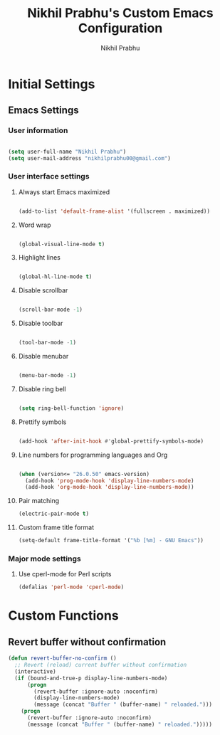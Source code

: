 # -*- mode: org; coding: utf-8; -*-
#+STARTUP: indent
#+TITLE: Nikhil Prabhu's Custom Emacs Configuration
#+AUTHOR: Nikhil Prabhu
#+EMAIL: nikhilprabhu00@gmail.com

* Initial Settings

** Emacs Settings
   
# This section contains settings that generally modify the overall
# look and feel of Emacs, and other miscellaneous settings.

*** User information

#+BEGIN_SRC emacs-lisp

   (setq user-full-name "Nikhil Prabhu")
   (setq user-mail-address "nikhilprabhu00@gmail.com")

#+END_SRC

*** User interface settings


**** Always start Emacs maximized

#+BEGIN_SRC emacs-lisp

  (add-to-list 'default-frame-alist '(fullscreen . maximized))

#+END_SRC

**** Word wrap

#+BEGIN_SRC emacs-lisp

  (global-visual-line-mode t)

#+END_SRC

**** Highlight lines

#+BEGIN_SRC emacs-lisp

  (global-hl-line-mode t)

#+END_SRC

**** Disable scrollbar

#+BEGIN_SRC emacs-lisp

  (scroll-bar-mode -1)

#+END_SRC

**** Disable toolbar

#+BEGIN_SRC emacs-lisp

  (tool-bar-mode -1)

#+END_SRC

**** Disable menubar

#+BEGIN_SRC emacs-lisp

  (menu-bar-mode -1)

#+END_SRC

**** Disable ring bell

#+BEGIN_SRC emacs-lisp

  (setq ring-bell-function 'ignore)

#+END_SRC

**** Prettify symbols

#+BEGIN_SRC emacs-lisp

  (add-hook 'after-init-hook #'global-prettify-symbols-mode)

#+END_SRC

**** Line numbers for programming languages and Org

#+BEGIN_SRC emacs-lisp

  (when (version<= "26.0.50" emacs-version)
    (add-hook 'prog-mode-hook 'display-line-numbers-mode)
    (add-hook 'org-mode-hook 'display-line-numbers-mode))

#+END_SRC

**** Pair matching

#+BEGIN_SRC emacs-lisp
  (electric-pair-mode t)
#+END_SRC

**** Custom frame title format

#+BEGIN_SRC emacs-lisp
  (setq-default frame-title-format '("%b [%m] - GNU Emacs"))
#+END_SRC

*** Major mode settings

**** Use cperl-mode for Perl scripts

#+BEGIN_SRC emacs-lisp
       (defalias 'perl-mode 'cperl-mode)
#+END_SRC
     

* Custom Functions

** Revert buffer without confirmation

#+BEGIN_SRC emacs-lisp
  (defun revert-buffer-no-confirm ()
    ;; Revert (reload) current buffer without confirmation
    (interactive)
    (if (bound-and-true-p display-line-numbers-mode)
        (progn
          (revert-buffer :ignore-auto :noconfirm)
          (display-line-numbers-mode)
          (message (concat "Buffer " (buffer-name) " reloaded.")))
      (progn
        (revert-buffer :ignore-auto :noconfirm)
        (message (concat "Buffer " (buffer-name) " reloaded.")))))
#+END_SRC


